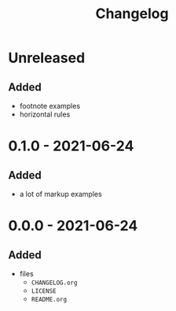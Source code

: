 #+TITLE: Changelog
#+OPTIONS: H:10
#+OPTIONS: num:nil
#+OPTIONS: toc:2

* Unreleased

** Added

- footnote examples
- horizontal rules

* 0.1.0 - 2021-06-24

** Added

- a lot of markup examples

* 0.0.0 - 2021-06-24

** Added

- files
  - =CHANGELOG.org=
  - =LICENSE=
  - =README.org=
